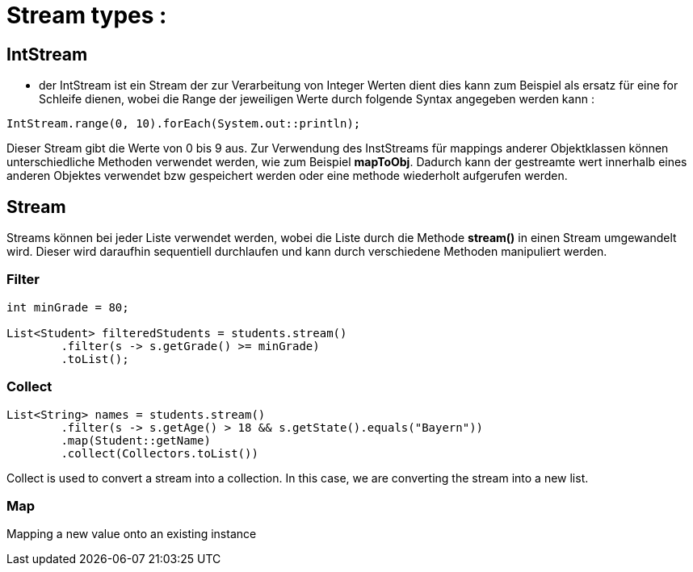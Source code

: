 # Stream types :

## IntStream

- der IntStream ist ein Stream der zur Verarbeitung von Integer Werten dient
dies kann zum Beispiel als ersatz für eine for Schleife dienen, wobei die Range der jeweiligen Werte durch folgende Syntax angegeben werden kann :

```java
IntStream.range(0, 10).forEach(System.out::println);
```
Dieser Stream gibt die Werte von 0 bis 9 aus. 
Zur Verwendung des InstStreams für mappings anderer Objektklassen können unterschiedliche Methoden verwendet werden, wie zum Beispiel **mapToObj**. Dadurch kann der gestreamte wert innerhalb eines anderen Objektes verwendet bzw gespeichert werden oder eine methode wiederholt aufgerufen werden.

## Stream

Streams können bei jeder Liste verwendet werden, wobei die Liste durch die Methode **stream()** in einen Stream umgewandelt wird. Dieser wird daraufhin sequentiell durchlaufen und kann durch verschiedene Methoden manipuliert werden.

### Filter

```java

int minGrade = 80;

List<Student> filteredStudents = students.stream()
        .filter(s -> s.getGrade() >= minGrade)
        .toList();
```
### Collect

```java	

List<String> names = students.stream()
        .filter(s -> s.getAge() > 18 && s.getState().equals("Bayern"))
        .map(Student::getName)
        .collect(Collectors.toList())
```

Collect is used to convert a stream into a collection. In this case, we are converting the stream into a new list.

### Map

Mapping a new value onto an existing instance 